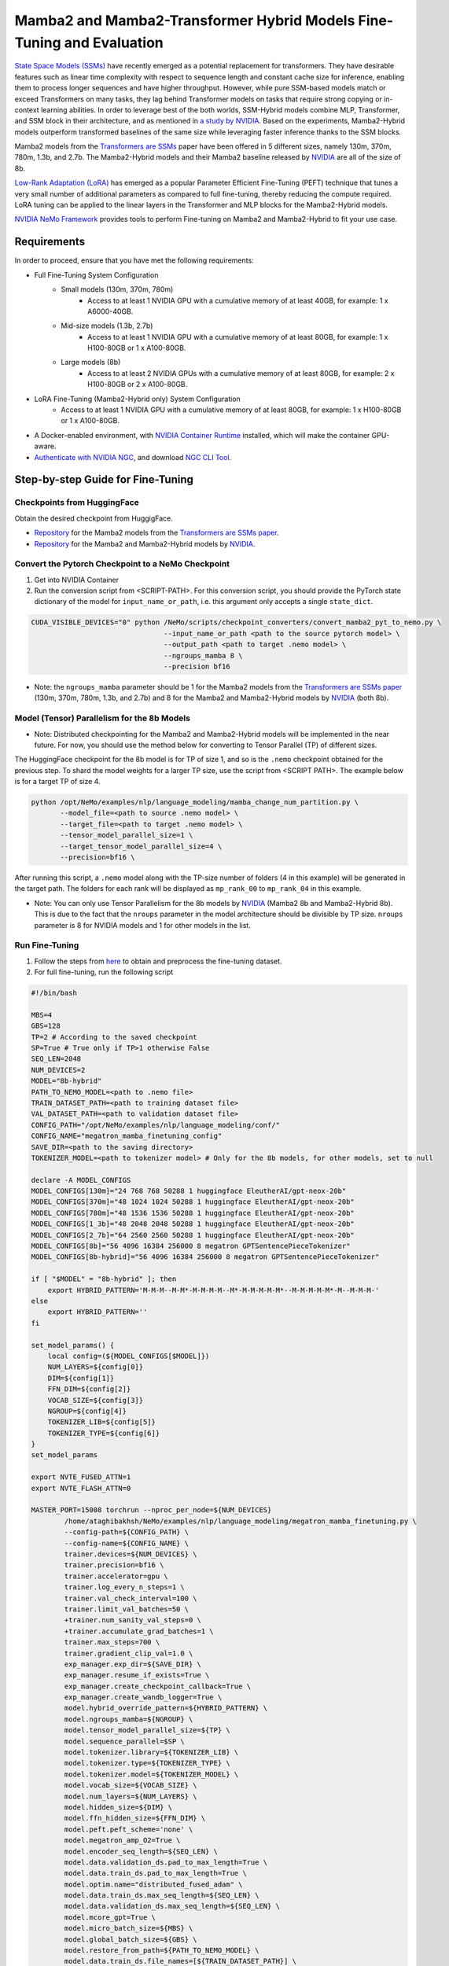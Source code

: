 Mamba2 and Mamba2-Transformer Hybrid Models Fine-Tuning and Evaluation
======================================================================

`State Space Models (SSMs) <https://arxiv.org/pdf/2405.21060>`__  have recently emerged as a potential replacement for transformers. They have desirable features such as linear time complexity with respect to sequence length and constant cache size for inference, enabling them to process longer sequences and have higher throughput. However, while pure SSM-based models match or exceed Transformers on many tasks, they lag behind Transformer models on tasks that require strong copying or in-context learning abilities. In order to leverage best of the both worlds, SSM-Hybrid models combine MLP, Transformer, and SSM block in their architecture, and as mentioned in `a study by NVIDIA  <https://arxiv.org/pdf/2406.07887>`__. Based on the experiments, Mamba2-Hybrid models outperform transformed baselines of the same size while leveraging faster inference thanks to the SSM blocks.


Mamba2 models from the `Transformers are SSMs <https://arxiv.org/pdf/2405.21060>`__ paper have been offered in 5 different sizes, namely 130m, 370m, 780m, 1.3b, and 2.7b. The Mamba2-Hybrid models and their Mamba2 baseline released by `NVIDIA  <https://arxiv.org/pdf/2406.07887>`__ are all of the size of 8b. 


`Low-Rank Adaptation (LoRA) <https://arxiv.org/pdf/2106.09685>`__ has emerged as a popular Parameter Efficient Fine-Tuning (PEFT) technique that tunes a very small number of additional parameters as compared to full fine-tuning, thereby reducing the compute required. LoRA tuning can be applied to the linear layers in the Transformer and MLP blocks for the Mamba2-Hybrid models. 

`NVIDIA NeMo
Framework <https://docs.nvidia.com/nemo-framework/user-guide/latest/overview.html>`__ provides tools to perform Fine-tuning on Mamba2 and Mamba2-Hybrid to fit your use case.

Requirements
-------------

In order to proceed, ensure that you have met the following requirements:

* Full Fine-Tuning System Configuration
    * Small models (130m, 370m, 780m)
        * Access to at least 1 NVIDIA GPU with a cumulative memory of at least 40GB, for example: 1 x A6000-40GB.

    * Mid-size models (1.3b, 2.7b)
        * Access to at least 1 NVIDIA GPU with a cumulative memory of at least 80GB, for example: 1 x H100-80GB or 1 x A100-80GB.

    * Large models (8b)
        * Access to at least 2 NVIDIA GPUs with a cumulative memory of at least 80GB, for example: 2 x H100-80GB or 2 x A100-80GB.

* LoRA Fine-Tuning (Mamba2-Hybrid only) System Configuration
    * Access to at least 1 NVIDIA GPU with a cumulative memory of at least 80GB, for example: 1 x H100-80GB or 1 x A100-80GB.



* A Docker-enabled environment, with `NVIDIA Container Runtime <https://developer.nvidia.com/container-runtime>`_ installed, which will make the container GPU-aware.


* `Authenticate with NVIDIA NGC <https://docs.nvidia.com/nim/large-language-models/latest/getting-started.html#ngc-authentication>`_, and download `NGC CLI Tool <https://docs.nvidia.com/nim/large-language-models/latest/getting-started.html#ngc-cli-tool>`_.


Step-by-step Guide for Fine-Tuning 
----------------------------------

Checkpoints from HuggingFace
^^^^^^^^^^^^^^^^^^^^^^^^^^^^

Obtain the desired checkpoint from HuggigFace. 

* `Repository <https://huggingface.co/state-spaces>`__  for the Mamba2 models from the `Transformers are SSMs paper <https://arxiv.org/pdf/2405.21060>`__.
* `Repository <https://huggingface.co/collections/nvidia/ssms-666a362c5c3bb7e4a6bcfb9c>`__  for the Mamba2 and Mamba2-Hybrid models by `NVIDIA <https://arxiv.org/pdf/2406.07887>`__.


Convert the Pytorch Checkpoint to a NeMo Checkpoint
^^^^^^^^^^^^^^^^^^^^^^^^^^^^^^^^^^^^^^^^^^^^^^^^^^^

1. Get into NVIDIA Container 

2. Run the conversion script from <SCRIPT-PATH>. For this conversion script, you should provide the PyTorch state dictionary of the model for ``input_name_or_path``, i.e. this argument only accepts a single ``state_dict``.

.. code:: bash

    CUDA_VISIBLE_DEVICES="0" python /NeMo/scripts/checkpoint_converters/convert_mamba2_pyt_to_nemo.py \
                                    --input_name_or_path <path to the source pytorch model> \
                                    --output_path <path to target .nemo model> \
                                    --ngroups_mamba 8 \
                                    --precision bf16

* Note: the ``ngroups_mamba`` parameter should be 1 for the Mamba2 models from the `Transformers are SSMs paper <https://arxiv.org/pdf/2405.21060>`__ (130m, 370m, 780m, 1.3b, and 2.7b) and 8 for the Mamba2 and Mamba2-Hybrid models by `NVIDIA <https://arxiv.org/pdf/2406.07887>`__ (both 8b).

Model (Tensor) Parallelism for the 8b Models
^^^^^^^^^^^^^^^^^^^^^^^^^^^^^^^^^^^^^^^^^^^^

* Note: Distributed checkpointing for the Mamba2 and Mamba2-Hybrid models will be implemented in the near future. For now, you should use the method below for converting to Tensor Parallel (TP) of different sizes. 

The HuggingFace checkpoint for the 8b model is for TP of size 1, and so is the ``.nemo`` checkpoint obtained for the previous step. To shard the model weights for a larger TP size, use the script from <SCRIPT PATH>. The example below is for a target TP of size 4.

.. code:: bash
   
   python /opt/NeMo/examples/nlp/language_modeling/mamba_change_num_partition.py \
          --model_file=<path to source .nemo model> \
          --target_file=<path to target .nemo model> \
          --tensor_model_parallel_size=1 \
          --target_tensor_model_parallel_size=4 \
          --precision=bf16 \

After running this script, a ``.nemo`` model along with the TP-size number of folders (4 in this example) will be generated in the target path. The folders for each rank will be displayed as ``mp_rank_00`` to ``mp_rank_04`` in this example. 

* Note: You can only use Tensor Parallelism for the 8b models by `NVIDIA <https://arxiv.org/pdf/2406.07887>`__ (Mamba2 8b and Mamba2-Hybrid 8b). This is due to the fact that the ``nroups`` parameter in the model architecture should be divisible by TP size. ``nroups`` parameter is 8 for NVIDIA models and 1 for other models in the list.

Run Fine-Tuning
^^^^^^^^^^^^^^^
1. Follow the steps from `here <https://nemo-framework-tme.gitlab-master-pages.nvidia.com/documentation/user-guide/latest/llms/gemma/dataprep.html>`__ to obtain and preprocess the fine-tuning dataset.

2. For full fine-tuning, run the following script

.. code:: bash

    #!/bin/bash

    MBS=4
    GBS=128
    TP=2 # According to the saved checkpoint
    SP=True # True only if TP>1 otherwise False
    SEQ_LEN=2048
    NUM_DEVICES=2
    MODEL="8b-hybrid"
    PATH_TO_NEMO_MODEL=<path to .nemo file>
    TRAIN_DATASET_PATH=<path to training dataset file>
    VAL_DATASET_PATH=<path to validation dataset file>
    CONFIG_PATH="/opt/NeMo/examples/nlp/language_modeling/conf/"
    CONFIG_NAME="megatron_mamba_finetuning_config"
    SAVE_DIR=<path to the saving directory>
    TOKENIZER_MODEL=<path to tokenizer model> # Only for the 8b models, for other models, set to null

    declare -A MODEL_CONFIGS
    MODEL_CONFIGS[130m]="24 768 768 50288 1 huggingface EleutherAI/gpt-neox-20b" 
    MODEL_CONFIGS[370m]="48 1024 1024 50288 1 huggingface EleutherAI/gpt-neox-20b" 
    MODEL_CONFIGS[780m]="48 1536 1536 50288 1 huggingface EleutherAI/gpt-neox-20b" 
    MODEL_CONFIGS[1_3b]="48 2048 2048 50288 1 huggingface EleutherAI/gpt-neox-20b" 
    MODEL_CONFIGS[2_7b]="64 2560 2560 50288 1 huggingface EleutherAI/gpt-neox-20b" 
    MODEL_CONFIGS[8b]="56 4096 16384 256000 8 megatron GPTSentencePieceTokenizer" 
    MODEL_CONFIGS[8b-hybrid]="56 4096 16384 256000 8 megatron GPTSentencePieceTokenizer" 

    if [ "$MODEL" = "8b-hybrid" ]; then
        export HYBRID_PATTERN='M-M-M--M-M*-M-M-M-M--M*-M-M-M-M-M*--M-M-M-M-M*-M--M-M-M-'
    else
        export HYBRID_PATTERN=''
    fi

    set_model_params() {
        local config=(${MODEL_CONFIGS[$MODEL]})
        NUM_LAYERS=${config[0]}
        DIM=${config[1]}
        FFN_DIM=${config[2]}
        VOCAB_SIZE=${config[3]}
        NGROUP=${config[4]}
        TOKENIZER_LIB=${config[5]}
        TOKENIZER_TYPE=${config[6]}
    }
    set_model_params

    export NVTE_FUSED_ATTN=1
    export NVTE_FLASH_ATTN=0

    MASTER_PORT=15008 torchrun --nproc_per_node=${NUM_DEVICES} 
            /home/ataghibakhsh/NeMo/examples/nlp/language_modeling/megatron_mamba_finetuning.py \
            --config-path=${CONFIG_PATH} \
            --config-name=${CONFIG_NAME} \
            trainer.devices=${NUM_DEVICES} \
            trainer.precision=bf16 \
            trainer.accelerator=gpu \
            trainer.log_every_n_steps=1 \
            trainer.val_check_interval=100 \
            trainer.limit_val_batches=50 \
            +trainer.num_sanity_val_steps=0 \
            +trainer.accumulate_grad_batches=1 \
            trainer.max_steps=700 \
            trainer.gradient_clip_val=1.0 \
            exp_manager.exp_dir=${SAVE_DIR} \
            exp_manager.resume_if_exists=True \
            exp_manager.create_checkpoint_callback=True \
            exp_manager.create_wandb_logger=True \
            model.hybrid_override_pattern=${HYBRID_PATTERN} \
            model.ngroups_mamba=${NGROUP} \
            model.tensor_model_parallel_size=${TP} \
            model.sequence_parallel=$SP \
            model.tokenizer.library=${TOKENIZER_LIB} \
            model.tokenizer.type=${TOKENIZER_TYPE} \
            model.tokenizer.model=${TOKENIZER_MODEL} \
            model.vocab_size=${VOCAB_SIZE} \
            model.num_layers=${NUM_LAYERS} \
            model.hidden_size=${DIM} \
            model.ffn_hidden_size=${FFN_DIM} \
            model.peft.peft_scheme='none' \
            model.megatron_amp_O2=True \
            model.encoder_seq_length=${SEQ_LEN} \
            model.data.validation_ds.pad_to_max_length=True \
            model.data.train_ds.pad_to_max_length=True \
            model.optim.name="distributed_fused_adam" \
            model.data.train_ds.max_seq_length=${SEQ_LEN} \
            model.data.validation_ds.max_seq_length=${SEQ_LEN} \
            model.mcore_gpt=True \
            model.micro_batch_size=${MBS} \
            model.global_batch_size=${GBS} \
            model.restore_from_path=${PATH_TO_NEMO_MODEL} \
            model.data.train_ds.file_names=[${TRAIN_DATASET_PATH}] \
            model.data.validation_ds.file_names=[${VAL_DATASET_PATH}] \
            model.optim.lr=5e-6 \
            model.optim.sched.min_lr=1e-7

* Note: The tokenizer for 8b models (Mamba2 8b and MAmba2-Hybrid 8b) can be found in the `HuggingFace repository <https://huggingface.co/collections/nvidia/ssms-666a362c5c3bb7e4a6bcfb9c>`__. Download it a set its path to ``TOKENIZER_MODEL`` (the tokenizer model file is under the name of ```mt_nlg_plus_multilingual_ja_zh_the_stack_frac_015_256k.model```). For other models, set ``TOKENIZER_MODEL=null`` since it will be downloaded from HuggingFace at the time of run.

3. For LoRA PEFT-Tuning (only for the 8b-hybrid model), use the script above but change the ```model.peft.peft_scheme``` to ```lora``` and ```model.optim.name``` to ``fused_adam``.


Evaluating the Fine-Tuned Model
^^^^^^^^^^^^^^^^^^^^^^^^^^^^^^^

.. code:: bash

    #!/bin/bash

    MBS=32
    GBS=64
    TP=2 # According to the fine-tuned checkpoint
    SP=True # True only if TP>1 otherwise False
    SEQ_LEN=2048
    NUM_DEVICES=2
    MODEL="8b-hybrid"
    PATH_TO_NEMO_MODEL=<path to .nemo file>
    TRAIN_DATASET_PATH=<path to training dataset file>
    VAL_DATASET_PATH=<path to validation dataset file>
    CONFIG_PATH="/opt/NeMo/examples/nlp/language_modeling/conf/"
    CONFIG_NAME="megatron_mamba_finetuning_config"
    SAVE_DIR=<path to the saving directory>
    TOKENIZER_MODEL=<path to tokenizer model> # Only for the 8b models, for other models, set to null

    declare -A MODEL_CONFIGS
    MODEL_CONFIGS[130m]="24 768 768 50288 1 huggingface EleutherAI/gpt-neox-20b" 
    MODEL_CONFIGS[370m]="48 1024 1024 50288 1 huggingface EleutherAI/gpt-neox-20b" 
    MODEL_CONFIGS[780m]="48 1536 1536 50288 1 huggingface EleutherAI/gpt-neox-20b" 
    MODEL_CONFIGS[1_3b]="48 2048 2048 50288 1 huggingface EleutherAI/gpt-neox-20b" 
    MODEL_CONFIGS[2_7b]="64 2560 2560 50288 1 huggingface EleutherAI/gpt-neox-20b" 
    MODEL_CONFIGS[8b]="56 4096 16384 256000 8 megatron GPTSentencePieceTokenizer" 
    MODEL_CONFIGS[8b-hybrid]="56 4096 16384 256000 8 megatron GPTSentencePieceTokenizer" 

    if [ "$MODEL" = "8b-hybrid" ]; then
        export HYBRID_PATTERN='M-M-M--M-M*-M-M-M-M--M*-M-M-M-M-M*--M-M-M-M-M*-M--M-M-M-'
    else
        export HYBRID_PATTERN=''
    fi

    set_model_params() {
        local config=(${MODEL_CONFIGS[$MODEL]})
        NUM_LAYERS=${config[0]}
        DIM=${config[1]}
        FFN_DIM=${config[2]}
        VOCAB_SIZE=${config[3]}
        NGROUP=${config[4]}
        TOKENIZER_LIB=${config[5]}
        TOKENIZER_TYPE=${config[6]}
    }
    set_model_params

    export NVTE_FUSED_ATTN=1
    export NVTE_FLASH_ATTN=0

    TEST_DATASET="[<path to test datasets (list)>]"

    CONFIG_PATH="/opt/NeMo/examples/nlp/language_modeling/conf/"
    CONFIG_NAME="megatron_mamba_generate_config"

    MASTER_PORT=15008 torchrun --nproc_per_node=${NUM_DEVICES}  /opt/NeMo/examples/nlp/language_modeling/megatron_mamba_generate.py \
            --config-path=${CONFIG_PATH} \
            --config-name=${CONFIG_NAME} \
            trainer.devices=${NUM_DEVICES} \
            trainer.precision=bf16 \
            trainer.accelerator=gpu \
            trainer.log_every_n_steps=1 \
            trainer.val_check_interval=10 \
            trainer.limit_val_batches=20 \
            ++trainer.num_sanity_val_steps=0 \
            ++trainer.accumulate_grad_batches=1 \
            trainer.max_steps=1000 \
            trainer.gradient_clip_val=1.0 \
            exp_manager.exp_dir=${SAVE_DIR} \
            exp_manager.resume_if_exists=False \
            exp_manager.create_wandb_logger=False \
            model.megatron_amp_O2=True \
            model.peft.restore_from_path=False \
            +model.peft.restore_from_ckpt.checkpoint_dir=False \
            +model.peft.restore_from_ckpt.checkpoint_name=False \
            model.hybrid_override_pattern=${HYBRID_PATTERN} \
            model.tensor_model_parallel_size=${TP} \
            model.sequence_parallel=$SP \
            model.micro_batch_size=${MBS} \
            model.global_batch_size=${GBS} \
            model.restore_from_path=${PATH_TO_NEMO_MODEL} \
            model.data.test_ds.file_names=${TEST_DATASET} \
            model.data.test_ds.global_batch_size=${GBS} \
            model.data.test_ds.micro_batch_size=${MBS} \
            model.data.test_ds.tokens_to_generate=30 \
            model.answer_only_loss=True \
            model.tokenizer.library=${TOKENIZER_LIB} \
            model.tokenizer.type=${TOKENIZER_TYPE} \
            model.tokenizer.model=${TOKENIZER_MODEL} \
            model.vocab_size=${VOCAB_SIZE} \
            model.num_layers=${NUM_LAYERS} \
            model.hidden_size=${DIM} \
            model.ffn_hidden_size=${FFN_DIM} \
            inference.greedy=True \
            exp_manager.checkpoint_callback_params.monitor=validation_loss \
            ++inference.verbose=True \
            model.data.test_ds.write_predictions_to_file=True \
            model.data.test_ds.output_file_path_prefix=${SAVE_DIR}/shorteval \
            && echo "Eval finished, calculating scores" \
            && python /opt/NeMo/scripts/metric_calculation/peft_metric_calc.py --label_field original_answers \
            --pred_file ${SAVE_DIR}/shorteval_test_squad_inputs_preds_labels.jsonl > ${SAVE_DIR}/shorteval_test_squad_inputs_preds_labels.score \
            && cat ${SAVE_DIR}/shorteval_test_squad_inputs_preds_labels.score


